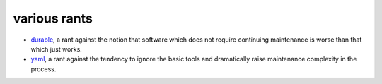 ======================================================================
                           various rants
======================================================================

- durable_, a rant against the notion that software which does not
  require continuing maintenance is worse than that which just works.
- yaml_, a rant against the tendency to ignore the basic tools and
  dramatically raise maintenance complexity in the process.

.. _durable: durable.html
.. _yaml: yaml.html
